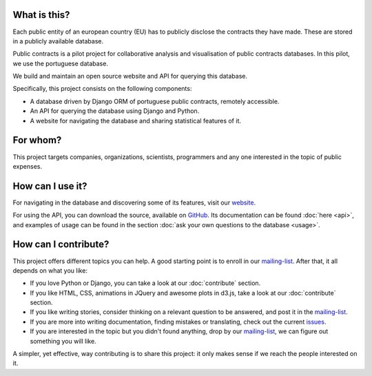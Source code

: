 What is this?
---------------

Each public entity of an european country (EU) has to publicly disclose the contracts they have made. These are stored in
a publicly available database.

Public contracts is a pilot project for collaborative analysis and visualisation of public contracts databases.
In this pilot, we use the portuguese database.

We build and maintain an open source website and API for querying this database.

Specifically, this project consists on the following components:

- A database driven by Django ORM of portuguese public contracts, remotely accessible.
- An API for querying the database using Django and Python.
- A website for navigating the database and sharing statistical features of it.

For whom?
----------

This project targets companies, organizations, scientists, programmers and any one interested
in the topic of public expenses.

How can I use it?
---------------------

.. _website: http://contratos.publicos.pt
.. _GitHub: https://github.com/jorgecarleitao/public-contracts

For navigating in the database and discovering some of its features, visit our website_.

For using the API, you can download the source, available on GitHub_.
Its documentation can be found :doc:`here <api>`, and examples of usage can be found in the section
:doc:`ask your own questions to the database <usage>`.

How can I contribute?
-----------------------

.. _mailing-list: https://groups.google.com/forum/#!forum/public-contracts
.. _`issues`: https://github.com/jorgecarleitao/public-contracts/issues

This project offers different topics you can help. A good starting point is to enroll in our mailing-list_.
After that, it all depends on what you like:

- If you love Python or Django, you can take a look at our :doc:`contribute` section.
- If you like HTML, CSS, animations in JQuery and awesome plots in d3.js, take a look at our :doc:`contribute` section.
- If you like writing stories, consider thinking on a relevant question to be answered, and post it in the mailing-list_.
- If you are more into writing documentation, finding mistakes or translating, check out the current issues_.
- If you are interested in the topic but you didn't found anything, drop by our mailing-list_, we can figure out something you will like.

A simpler, yet effective, way contributing is to share this project: it only makes sense if we reach the people interested
on it.
